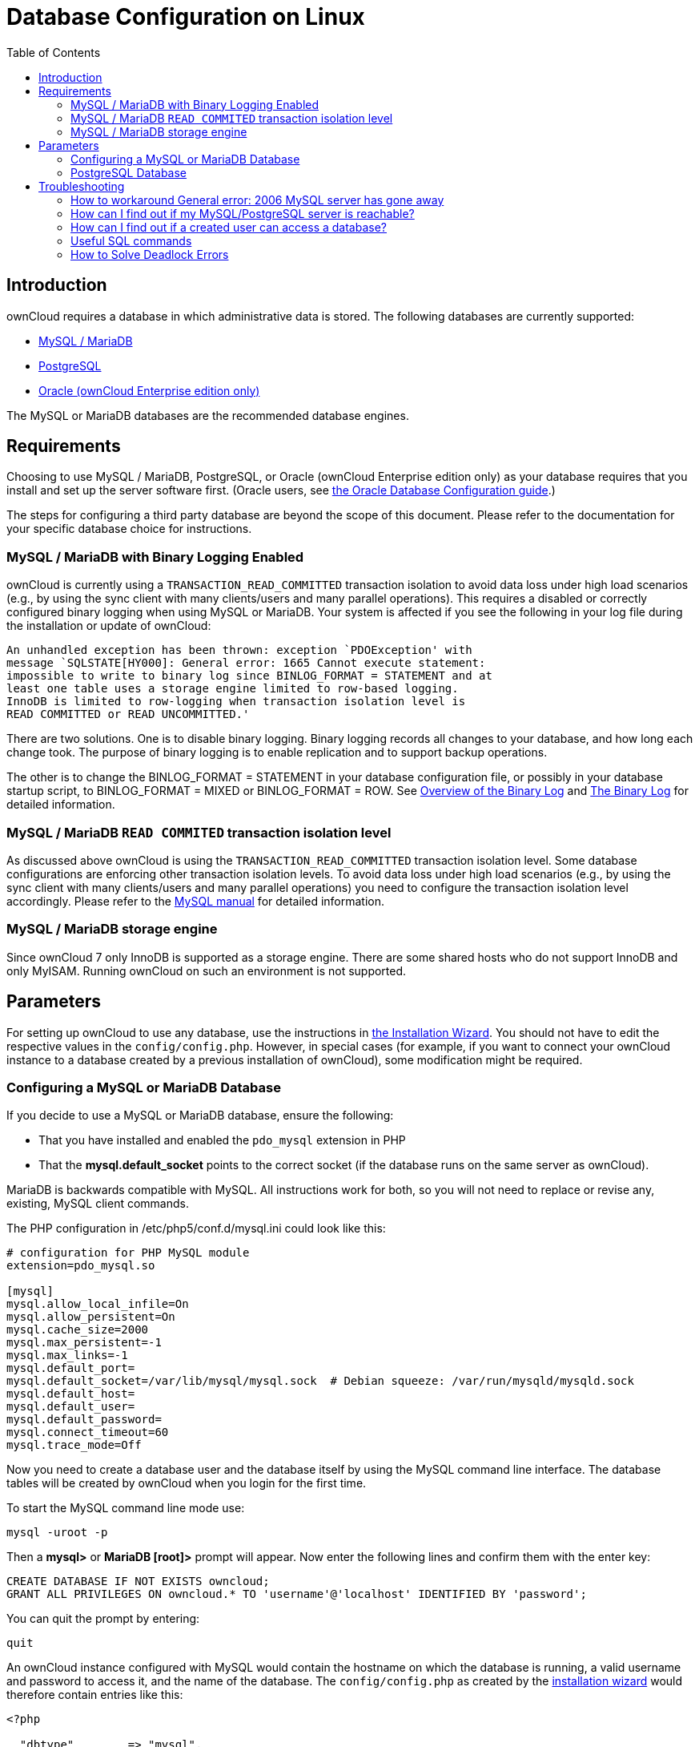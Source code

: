 = Database Configuration on Linux
:toc: right
:avoid-deadlocks-galery-haproxy-url: https://severalnines.com/blog/avoiding-deadlocks-galera-set-haproxy-single-node-writes-and-multi-node-reads
:haproxy-url: https://www.haproxy.org/
:maxscale-url: https://github.com/mariadb-corporation/MaxScale/wiki
:maxscale-readwrite-splitting-with-galera-cluster-url: https://mariadb.com/kb/en/mariadb-enterprise/mariadb-maxscale-14/maxscale-readwrite-splitting-with-galera-cluster/

== Introduction

ownCloud requires a database in which administrative data is stored. The
following databases are currently supported:

* xref:mysql-mariadb-with-binary-logging-enabled[MySQL / MariaDB]
* xref:postgresql-database[PostgreSQL]
* xref:enterprise/server_branding/enterprise_server_branding.adoc[Oracle (ownCloud Enterprise edition only)]

The MySQL or MariaDB databases are the recommended database engines.

== Requirements

Choosing to use MySQL / MariaDB, PostgreSQL, or Oracle (ownCloud Enterprise edition only) 
as your database requires that you install and set up the server software first.  (Oracle users, see 
xref:enterprise/installation/oracle_db_configuration.adoc[the Oracle Database Configuration guide].)

The steps for configuring a third party database are beyond the scope of this document. 
Please refer to the documentation for your specific database choice for instructions.

=== MySQL / MariaDB with Binary Logging Enabled

ownCloud is currently using a `TRANSACTION_READ_COMMITTED` transaction
isolation to avoid data loss under high load scenarios (e.g., by using
the sync client with many clients/users and many parallel operations).
This requires a disabled or correctly configured binary logging when
using MySQL or MariaDB. Your system is affected if you see the following
in your log file during the installation or update of ownCloud:

[source]
----
An unhandled exception has been thrown: exception `PDOException' with
message `SQLSTATE[HY000]: General error: 1665 Cannot execute statement:
impossible to write to binary log since BINLOG_FORMAT = STATEMENT and at
least one table uses a storage engine limited to row-based logging.
InnoDB is limited to row-logging when transaction isolation level is
READ COMMITTED or READ UNCOMMITTED.'
----

There are two solutions. One is to disable binary logging. Binary
logging records all changes to your database, and how long each change
took. The purpose of binary logging is to enable replication and to
support backup operations.

The other is to change the BINLOG_FORMAT = STATEMENT in your database
configuration file, or possibly in your database startup script, to
BINLOG_FORMAT = MIXED or BINLOG_FORMAT = ROW. See
https://mariadb.com/kb/en/mariadb/overview-of-the-binary-log/[Overview
of the Binary Log] and
https://dev.mysql.com/doc/refman/5.6/en/binary-log.html[The Binary Log]
for detailed information.

=== MySQL / MariaDB `READ COMMITED` transaction isolation level

As discussed above ownCloud is using the `TRANSACTION_READ_COMMITTED`
transaction isolation level. Some database configurations are enforcing
other transaction isolation levels. To avoid data loss under high load
scenarios (e.g., by using the sync client with many clients/users and
many parallel operations) you need to configure the transaction
isolation level accordingly. Please refer to the
https://dev.mysql.com/doc/refman/5.7/en/set-transaction.html[MySQL manual] for detailed information.

=== MySQL / MariaDB storage engine

Since ownCloud 7 only InnoDB is supported as a storage engine. There are
some shared hosts who do not support InnoDB and only MyISAM. Running
ownCloud on such an environment is not supported.

== Parameters

For setting up ownCloud to use any database, use the instructions in 
xref:installation/installation_wizard.adoc[the Installation Wizard].
You should not have to edit the respective values in the `config/config.php`.
However, in special cases (for example, if you want to connect your ownCloud instance to a database 
created by a previous installation of ownCloud), some modification might be required.

=== Configuring a MySQL or MariaDB Database

If you decide to use a MySQL or MariaDB database, ensure the following:

* That you have installed and enabled the `pdo_mysql` extension in PHP
* That the *mysql.default_socket* points to the correct socket (if the
database runs on the same server as ownCloud).

MariaDB is backwards compatible with MySQL. All instructions work for
both, so you will not need to replace or revise any, existing, MySQL
client commands.

The PHP configuration in /etc/php5/conf.d/mysql.ini could look like
this:

....
# configuration for PHP MySQL module
extension=pdo_mysql.so

[mysql]
mysql.allow_local_infile=On
mysql.allow_persistent=On
mysql.cache_size=2000
mysql.max_persistent=-1
mysql.max_links=-1
mysql.default_port=
mysql.default_socket=/var/lib/mysql/mysql.sock  # Debian squeeze: /var/run/mysqld/mysqld.sock
mysql.default_host=
mysql.default_user=
mysql.default_password=
mysql.connect_timeout=60
mysql.trace_mode=Off
....

Now you need to create a database user and the database itself by using
the MySQL command line interface. The database tables will be created by
ownCloud when you login for the first time.

To start the MySQL command line mode use:

....
mysql -uroot -p
....

Then a *mysql>* or *MariaDB [root]>* prompt will appear. Now enter the
following lines and confirm them with the enter key:

....
CREATE DATABASE IF NOT EXISTS owncloud;
GRANT ALL PRIVILEGES ON owncloud.* TO 'username'@'localhost' IDENTIFIED BY 'password';
....

You can quit the prompt by entering:

....
quit
....

An ownCloud instance configured with MySQL would contain the hostname on which the database is running,
a valid username and password to access it, and the name of the database.
The `config/config.php` as created by the xref:installation/installation_wizard.adoc[installation wizard]
would therefore contain entries like this:

....
<?php

  "dbtype"        => "mysql",
  "dbname"        => "owncloud",
  "dbuser"        => "username",
  "dbpassword"    => "password",
  "dbhost"        => "localhost",
  "dbtableprefix" => "oc_",
....

==== Configure MySQL for 4-byte Unicode Support

For supporting such features as emoji both MySQL (or MariaDB) *and* ownCloud need to be configured to use
4-byte Unicode support instead of the default 3-byte. If you are setting up a new ownCloud installation,
using version 10.0 or above, *and* you’re using a minimum MySQL version of 5.7, then you don’t need to do
anything, as support is checked during setup and used if available. 

However, if you have an existing ownCloud installation that you need to convert to use 4-byte Unicode support
or you are working with MySQL earlier than version 5.7, then you need to do two things:

1. In your MySQL configuration, add the configuration settings below.
If you already have them configured, update them to reflect the values
specified:
+
....
[mysqld]
innodb_large_prefix=ON
innodb_file_format=Barracuda
innodb_file_per_table=ON
....

2. Run the following occ command:
+
....
./occ db:convert-mysql-charset
....
+
When this is done, tables will be created with:
+
* A `utf8mb4` character set.
* A `utf8mb4_bin` collation.
* `row_format` set to compressed.

For more information, please either refer to
xref:configuration/server/config_sample_php_parameters.adoc[config.sample.php],
or have a read through the following links:

* https://dev.mysql.com/doc/refman/5.7/en/innodb-parameters.html#sysvar_innodb_large_prefix
* https://mariadb.com/kb/en/library/innodb-system-variables/#innodb_large_prefix
* http://www.tocker.ca/benchmarking-innodb-page-compression-performance.html
// this site is no longer reachable
// * http://mechanics.flite.com/blog/2014/07/29/using-innodb-large-prefix-to-avoid-error-1071/
* http://dev.mysql.com/doc/refman/5.7/en/charset-unicode-utf8mb4.html
* https://dev.mysql.com/doc/refman/5.7/en/innodb-file-format.html
* https://dev.mysql.com/doc/refman/5.7/en/innodb-multiple-tablespaces.html
* https://dev.mysql.com/doc/refman/5.7/en/innodb-parameters.html#sysvar_innodb_large_prefix

=== PostgreSQL Database

If you decide to use a PostgreSQL database make sure that you have
installed and enabled the PostgreSQL extension in PHP. The PHP
configuration in /etc/php5/conf.d/pgsql.ini could look like this:

....
# configuration for PHP PostgreSQL module
extension=pdo_pgsql.so
extension=pgsql.so

[PostgresSQL]
pgsql.allow_persistent = On
pgsql.auto_reset_persistent = Off
pgsql.max_persistent = -1
pgsql.max_links = -1
pgsql.ignore_notice = 0
pgsql.log_notice = 0
....

The default configuration for PostgreSQL (at least in Ubuntu 14.04) is
to use the peer authentication method. Check
/etc/postgresql/9.3/main/pg_hba.conf to find out which authentication
method is used in your setup. To start the postgres command line mode
use:

....
sudo -u postgres psql -d template1
....

Then a *template1=\#* prompt will appear. Now enter the following lines
and confirm them with the enter key:

....
CREATE USER username CREATEDB;
CREATE DATABASE owncloud OWNER username;
....

You can quit the prompt by entering:

....
\q
....

An ownCloud instance configured with PostgreSQL would contain the path to the socket on which the database is
running as the hostname, the system username the php process is using, and an empty password to access it,
and the name of the database. The `config/config.php` as created by
xref:installation/installation_wizard.adoc[the Installation Wizard] would therefore contain entries like this:

....
<?php

  "dbtype"        => "pgsql",
  "dbname"        => "owncloud",
  "dbuser"        => "username",
  "dbpassword"    => "",
  "dbhost"        => "/var/run/postgresql",
  "dbtableprefix" => "oc_",
....

The host actually points to the socket that is used to connect to the
database. Using localhost here will not work if PostgreSQL is configured
to use peer authentication. Also note, that no password is specified,
because this authentication method doesn’t use a password.

If you use another authentication method (not peer), you’ll need to use
the following steps to get the database setup: Now you need to create a
database user and the database itself by using the PostgreSQL command
line interface. The database tables will be created by ownCloud when you
login for the first time.

To start the PostgreSQL command line mode use:

....
psql -hlocalhost -Upostgres
....

Then a *postgres=\#* prompt will appear. Now enter the following lines
and confirm them with the enter key:

....
CREATE USER username WITH PASSWORD 'password';
CREATE DATABASE owncloud TEMPLATE template0 ENCODING 'UNICODE';
ALTER DATABASE owncloud OWNER TO username;
GRANT ALL PRIVILEGES ON DATABASE owncloud TO username;
....

You can quit the prompt by entering:

....
\q
....

An ownCloud instance configured with PostgreSQL would contain the
hostname on which the database is running, a valid username and password
to access it, and the name of the database. The config/config.php as
created by xref:installation/installation_wizard.adoc[the Installation Wizard] would therefore
contain entries like this:

....
<?php

  "dbtype"        => "pgsql",
  "dbname"        => "owncloud",
  "dbuser"        => "username",
  "dbpassword"    => "password",
  "dbhost"        => "localhost",
  "dbtableprefix" => "oc_",
....

== Troubleshooting

=== How to workaround General error: 2006 MySQL server has gone away

The database request takes too long and therefore the MySQL server times
out. Its also possible that the server is dropping a packet that is too
large. Please refer to the manual of your database for how to raise the
configuration options `wait_timeout` and/or `max_allowed_packet`.

Some shared hosts are not allowing the access to these config options.
For such systems ownCloud is providing a `dbdriveroptions` configuration
option within your config/config.php where you can pass such options to
the database driver. Please refer to xref:configuration/server/config_sample_php_parameters.adoc[the sample
PHP configuration parameters] for an example.

=== How can I find out if my MySQL/PostgreSQL server is reachable?

To check the server’s network availability, use the ping command on the
server’s host name (db.server.com in this example):

....
ping db.server.com
....

....
PING db.server.com (ip-address) 56(84) bytes of data.
64 bytes from your-server.local.lan (192.168.1.10): icmp_req=1 ttl=64 time=3.64 ms
64 bytes from your-server.local.lan (192.168.1.10): icmp_req=2 ttl=64 time=0.055 ms
64 bytes from your-server.local.lan (192.168.1.10): icmp_req=3 ttl=64 time=0.062 ms
....

For a more detailed check whether the access to the database server
software itself works correctly, see the next question.

=== How can I find out if a created user can access a database?

The easiest way to test if a database can be accessed is by starting the
command line interface:

*MySQL*:

Assuming the database server is installed on the same system you’re
running the command from, use:

....
mysql -uUSERNAME -p
....

To acess a MySQL installation on a different machine, add the -h option
with the respective host name:

....
mysql -uUSERNAME -p -h HOSTNAME
....

....
mysql> SHOW VARIABLES LIKE "version";
+---------------+--------+
| Variable_name | Value  |
+---------------+--------+
| version       | 5.1.67 |
+---------------+--------+
1 row in set (0.00 sec)
mysql> quit
....

*PostgreSQL*:

Assuming the database server is installed on the same system you’re
running the command from, use:

....
psql -Uusername -downcloud
....

To acess a MySQL installation on a different machine, add the -h option
with the respective host name:

....
psql -Uusername -downcloud -h HOSTNAME
....

....
postgres=# SELECT version();
PostgreSQL 8.4.12 on i686-pc-linux-gnu, compiled by GCC gcc (GCC) 4.1.3 20080704 (prerelease), 32-bit
(1 row)
postgres=# \q
....

=== Useful SQL commands

*Show Database Users*:

....
MySQL     : SELECT User,Host FROM mysql.user;
PostgreSQL: SELECT * FROM pg_user;
....

*Show available Databases*:

....
MySQL     : SHOW DATABASES;
PostgreSQL: \l
....

*Show ownCloud Tables in Database*:

....
MySQL     : USE owncloud; SHOW TABLES;
PostgreSQL: \c owncloud; \d
....

*Quit Database*:

....
MySQL     : quit
PostgreSQL: \q
....

=== How to Solve Deadlock Errors

[source,console]
....
SQLSTATE[40001]: Serialization failure: 1213 Deadlock found when trying to get lock; try restarting transaction
....

**Explanation**

This error is caused when two transactions write and commit to the same rows in separate cluster nodes. 
Only one of them can successfully commit. 
The failing one will be aborted. 
For cluster level aborts, Galera Cluster returns a deadlock error. 

**Solution**

The solution, for Galera Cluster, would be to send all write requests to a single DB node, instead of all of them. 
Here is {avoid-deadlocks-galery-haproxy-url}[a useful guide], when using {haproxy-url}[HAProxy]. 

The same concept applies when {maxscale-url}[MaxScale] is used as DB proxy. 
It needs to be configured in order to send all write requests to a single DB node, instead all of them, and  balance read statements across the rest of the nodes. 
Here is {maxscale-readwrite-splitting-with-galera-cluster-url}[a useful guide] on how to configure MaxScale with Read/Write splitting.

**Enabling causality checks**

Additionally, to solve this issue, when using Galera Cluster, customers should try to set `wsrep_sync_wait=1`. 
When enabled, the node triggers causality checks in response to certain types of queries. 
This is disabled by default.
